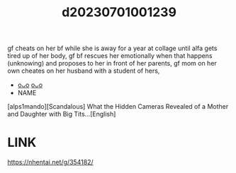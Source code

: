 :PROPERTIES:
:ID:       9fe7b044-54e4-4a79-bbcc-cf1afd974943
:END:
#+title: d20230701001239
#+filetags: :20230701001239:ntronary:
gf cheats on her bf while she is away for a year at collage until alfa gets tired up of her body,  gf bf rescues her emotionally when that happens (unknowing) and proposes to her in front of her parents, gf mom on her own cheates on her husband with a student of hers,
- [[id:8d241a95-3978-42e0-af4c-d987ef2b2ac8][oᴗo]] [[id:1c24d7e9-b39e-4c6b-863c-6faf088ee05e][oᴗo]]
- NAME
[alps1mando][Scandalous] What the Hidden Cameras Revealed of a Mother and Daughter with Big Tits...[English]
* LINK
https://nhentai.net/g/354182/
